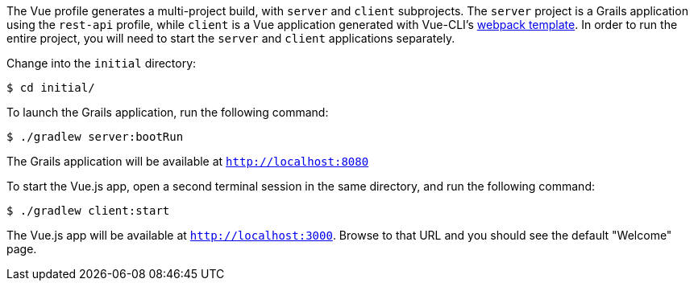 The Vue profile generates a multi-project build, with `server` and `client` subprojects. The `server` project is a Grails application using the `rest-api` profile, while `client` is a Vue application generated with Vue-CLI's http://vuejs-templates.github.io/webpack/[webpack template]. In order to run the entire project, you will need to start the `server` and `client` applications separately.

Change into the `initial` directory:
[source,bash]
----
$ cd initial/
----

To launch the Grails application, run the following command:

[source,bash]
----
$ ./gradlew server:bootRun
----

The Grails application will be available at `http://localhost:8080`

To start the Vue.js app, open a second terminal session in the same directory, and run the following command:


[source,bash]
----
$ ./gradlew client:start
----

The Vue.js app will be available at `http://localhost:3000`. Browse to that URL and you should see the default "Welcome" page.
